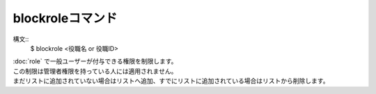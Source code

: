 blockroleコマンド
====
構文::
        $ blockrole <役職名 or 役職ID>

| :doc:`role` で一般ユーザーが付与できる権限を制限します。
| この制限は管理者権限を持っている人には適用されません。
| まだリストに追加されていない場合はリストへ追加、すでにリストに追加されている場合はリストから削除します。

.. seealso::
    :doc:`role`
        役職の管理
